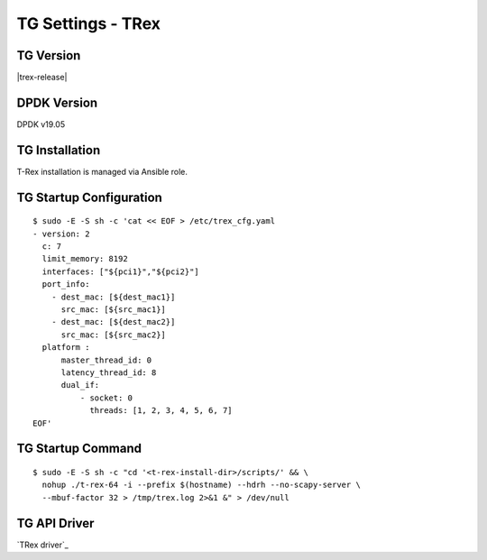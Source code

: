 TG Settings - TRex
------------------

TG Version
~~~~~~~~~~

|trex-release|

DPDK Version
~~~~~~~~~~~~

DPDK v19.05

TG Installation
~~~~~~~~~~~~~~~

T-Rex installation is managed via Ansible role.

TG Startup Configuration
~~~~~~~~~~~~~~~~~~~~~~~~

::

  $ sudo -E -S sh -c 'cat << EOF > /etc/trex_cfg.yaml
  - version: 2
    c: 7
    limit_memory: 8192
    interfaces: ["${pci1}","${pci2}"]
    port_info:
      - dest_mac: [${dest_mac1}]
        src_mac: [${src_mac1}]
      - dest_mac: [${dest_mac2}]
        src_mac: [${src_mac2}]
    platform :
        master_thread_id: 0
        latency_thread_id: 8
        dual_if:
            - socket: 0
              threads: [1, 2, 3, 4, 5, 6, 7]
  EOF'

TG Startup Command
~~~~~~~~~~~~~~~~~~

::

  $ sudo -E -S sh -c "cd '<t-rex-install-dir>/scripts/' && \
    nohup ./t-rex-64 -i --prefix $(hostname) --hdrh --no-scapy-server \
    --mbuf-factor 32 > /tmp/trex.log 2>&1 &" > /dev/null

TG API Driver
~~~~~~~~~~~~~

`TRex driver`_
